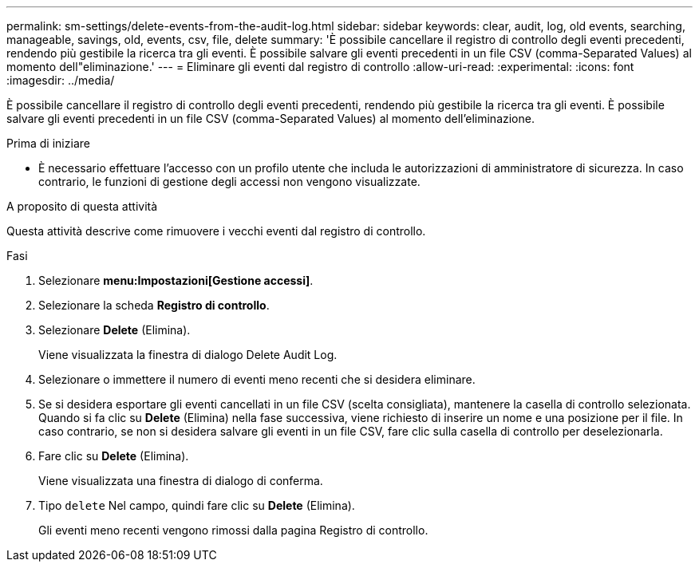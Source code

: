 ---
permalink: sm-settings/delete-events-from-the-audit-log.html 
sidebar: sidebar 
keywords: clear, audit, log, old events, searching,  manageable, savings, old, events, csv, file, delete 
summary: 'È possibile cancellare il registro di controllo degli eventi precedenti, rendendo più gestibile la ricerca tra gli eventi. È possibile salvare gli eventi precedenti in un file CSV (comma-Separated Values) al momento dell"eliminazione.' 
---
= Eliminare gli eventi dal registro di controllo
:allow-uri-read: 
:experimental: 
:icons: font
:imagesdir: ../media/


[role="lead"]
È possibile cancellare il registro di controllo degli eventi precedenti, rendendo più gestibile la ricerca tra gli eventi. È possibile salvare gli eventi precedenti in un file CSV (comma-Separated Values) al momento dell'eliminazione.

.Prima di iniziare
* È necessario effettuare l'accesso con un profilo utente che includa le autorizzazioni di amministratore di sicurezza. In caso contrario, le funzioni di gestione degli accessi non vengono visualizzate.


.A proposito di questa attività
Questa attività descrive come rimuovere i vecchi eventi dal registro di controllo.

.Fasi
. Selezionare *menu:Impostazioni[Gestione accessi]*.
. Selezionare la scheda *Registro di controllo*.
. Selezionare *Delete* (Elimina).
+
Viene visualizzata la finestra di dialogo Delete Audit Log.

. Selezionare o immettere il numero di eventi meno recenti che si desidera eliminare.
. Se si desidera esportare gli eventi cancellati in un file CSV (scelta consigliata), mantenere la casella di controllo selezionata. Quando si fa clic su *Delete* (Elimina) nella fase successiva, viene richiesto di inserire un nome e una posizione per il file. In caso contrario, se non si desidera salvare gli eventi in un file CSV, fare clic sulla casella di controllo per deselezionarla.
. Fare clic su *Delete* (Elimina).
+
Viene visualizzata una finestra di dialogo di conferma.

. Tipo `delete` Nel campo, quindi fare clic su *Delete* (Elimina).
+
Gli eventi meno recenti vengono rimossi dalla pagina Registro di controllo.


